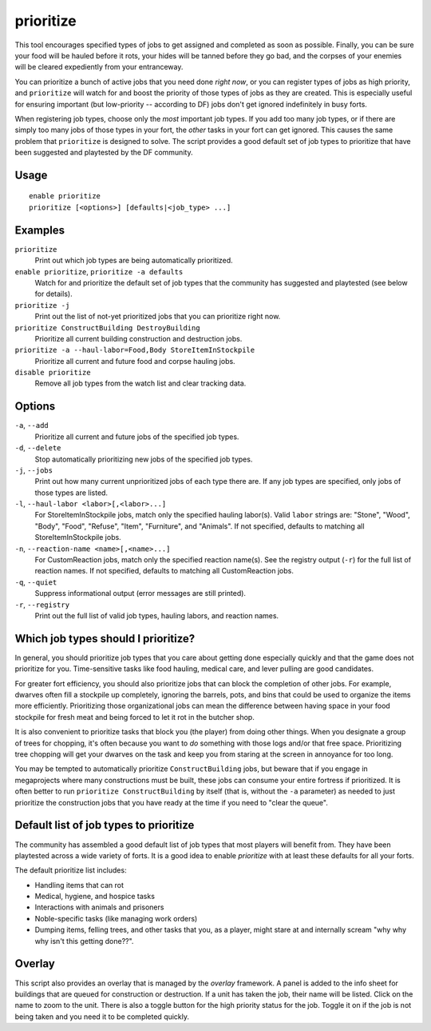 prioritize
==========

.. dfhack-tool::
    :summary: Automatically boost the priority of important job types.
    :tags: fort auto jobs

This tool encourages specified types of jobs to get assigned and completed as
soon as possible. Finally, you can be sure your food will be hauled before
it rots, your hides will be tanned before they go bad, and the corpses of your
enemies will be cleared expediently from your entranceway.

You can prioritize a bunch of active jobs that you need done *right now*, or you
can register types of jobs as high priority, and ``prioritize`` will watch for
and boost the priority of those types of jobs as they are created. This is
especially useful for ensuring important (but low-priority -- according to DF)
jobs don't get ignored indefinitely in busy forts.

When registering job types, choose only the *most* important job types. If you
add too many job types, or if there are simply too many jobs of those types in
your fort, the *other* tasks in your fort can get ignored. This causes the same
problem that ``prioritize`` is designed to solve. The script provides a good
default set of job types to prioritize that have been suggested and playtested
by the DF community.

Usage
-----

::

    enable prioritize
    prioritize [<options>] [defaults|<job_type> ...]

Examples
--------

``prioritize``
    Print out which job types are being automatically prioritized.
``enable prioritize``, ``prioritize -a defaults``
    Watch for and prioritize the default set of job types that the community has
    suggested and playtested (see below for details).
``prioritize -j``
    Print out the list of not-yet prioritized jobs that you can prioritize
    right now.
``prioritize ConstructBuilding DestroyBuilding``
    Prioritize all current building construction and destruction jobs.
``prioritize -a --haul-labor=Food,Body StoreItemInStockpile``
    Prioritize all current and future food and corpse hauling jobs.
``disable prioritize``
    Remove all job types from the watch list and clear tracking data.

Options
-------

``-a``, ``--add``
    Prioritize all current and future jobs of the specified job types.
``-d``, ``--delete``
    Stop automatically prioritizing new jobs of the specified job types.
``-j``, ``--jobs``
    Print out how many current unprioritized jobs of each type there are. If any
    job types are specified, only jobs of those types are listed.
``-l``, ``--haul-labor <labor>[,<labor>...]``
    For StoreItemInStockpile jobs, match only the specified hauling labor(s).
    Valid ``labor`` strings are: "Stone", "Wood", "Body", "Food", "Refuse",
    "Item", "Furniture", and "Animals". If not specified, defaults to matching
    all StoreItemInStockpile jobs.
``-n``, ``--reaction-name <name>[,<name>...]``
    For CustomReaction jobs, match only the specified reaction name(s). See the
    registry output (``-r``) for the full list of reaction names. If not
    specified, defaults to matching all CustomReaction jobs.
``-q``, ``--quiet``
    Suppress informational output (error messages are still printed).
``-r``, ``--registry``
    Print out the full list of valid job types, hauling labors, and reaction
    names.

Which job types should I prioritize?
------------------------------------

In general, you should prioritize job types that you care about getting done
especially quickly and that the game does not prioritize for you. Time-sensitive
tasks like food hauling, medical care, and lever pulling are good candidates.

For greater fort efficiency, you should also prioritize jobs that can block the
completion of other jobs. For example, dwarves often fill a stockpile up
completely, ignoring the barrels, pots, and bins that could be used to organize
the items more efficiently. Prioritizing those organizational jobs can mean the
difference between having space in your food stockpile for fresh meat and being
forced to let it rot in the butcher shop.

It is also convenient to prioritize tasks that block you (the player) from doing
other things. When you designate a group of trees for chopping, it's often
because you want to *do* something with those logs and/or that free space.
Prioritizing tree chopping will get your dwarves on the task and keep you from
staring at the screen in annoyance for too long.

You may be tempted to automatically prioritize ``ConstructBuilding`` jobs, but
beware that if you engage in megaprojects where many constructions must be
built, these jobs can consume your entire fortress if prioritized. It is often
better to run ``prioritize ConstructBuilding`` by itself (that is, without the
``-a`` parameter) as needed to just prioritize the construction jobs that you
have ready at the time if you need to "clear the queue".

Default list of job types to prioritize
---------------------------------------

The community has assembled a good default list of job types that most players
will benefit from. They have been playtested across a wide variety of forts. It
is a good idea to enable `prioritize` with at least these defaults for all your
forts.

The default prioritize list includes:

- Handling items that can rot
- Medical, hygiene, and hospice tasks
- Interactions with animals and prisoners
- Noble-specific tasks (like managing work orders)
- Dumping items, felling trees, and other tasks that you, as a player, might
  stare at and internally scream "why why why isn't this getting done??".

Overlay
-------

This script also provides an overlay that is managed by the `overlay`
framework. A panel is added to the info sheet for buildings that are queued for
construction or destruction. If a unit has taken the job, their name will be
listed. Click on the name to zoom to the unit. There is also a toggle button
for the high priority status for the job. Toggle it on if the job is not being
taken and you need it to be completed quickly.
